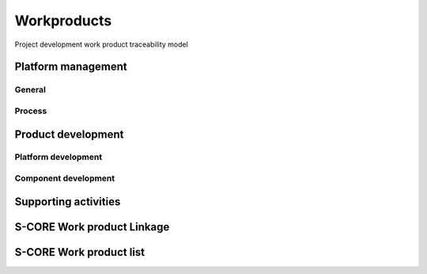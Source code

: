 ..
   # *******************************************************************************
   # Copyright (c) 2025 Contributors to the Eclipse Foundation
   #
   # See the NOTICE file(s) distributed with this work for additional
   # information regarding copyright ownership.
   #
   # This program and the accompanying materials are made available under the
   # terms of the Apache License Version 2.0 which is available at
   # https://www.apache.org/licenses/LICENSE-2.0
   #
   # SPDX-License-Identifier: Apache-2.0
   # *******************************************************************************

Workproducts
============


.. figure:: _assets/wp_traceability_model.drawio.svg
  :width: 100%
  :align: center
  :alt: Project work product traceability model
  :name: wp_traceability_model

  Project development work product traceability model


Platform management
--------------------

General
^^^^^^^

.. workproduct:: Policies
   :id: wp__policies
   :status: draft
   :tags: requirements_management
   :complies: std_wp__iso26262__management_551

   Policies for functional safety and cybersecurity.

.. workproduct:: Training path
   :id: wp__training_path
   :status: draft
   :tags: safety
   :complies: std_wp__iso26262__management_552

   Trainings for safety and security for S-CORE


Process
^^^^^^^

.. workproduct:: Process Definition
   :id: wp__process_definition
   :status: draft
   :tags: process

   Process definitions.

.. workproduct:: Process Management Strategy
   :id: wp__process_plan
   :status: draft
   :tags: process

   Plan to manage and guide execution of the process management activities.


Product development
-------------------

Platform development
^^^^^^^^^^^^^^^^^^^^

.. workproduct:: Feature Safety Analysis
   :id: wp__feature_safety_analysis
   :status: draft
   :tags: safety
   :complies: std_wp__iso26262__analysis_851, std_wp__iso26262__software_752

   Bottom-Up Safety Analysis with e.g. FMEA method, verifies the feature architecture (as part of SW Safety Concept)
   - Detection and prevention mitigations linked to Software Feature Requirements or Assumptions of Use

.. workproduct:: Feature DFA
   :id: wp__feature_dfa
   :status: draft
   :tags: safety
   :complies: std_wp__iso26262__analysis_751, std_wp__iso26262__software_753

   Dependent Failure Analysis on platform/feature level
   - Detection and prevention mitigations linked to Software Feature Requirements or Assumptions of Use
   Perform analysis on interactions between safety related and non-safety related modules or modules with different ASIL of one feature. Including potential influences from the rest of the SW platform.

.. workproduct:: Platform Build Configuration
   :id: wp__platform_sw_build_config
   :status: draft
   :tags: safety
   :complies: std_wp__iso26262__software_1052

   Build configuration capable to create the SEooC Library for the reference HW, platform level.
   Note: Embedded software in the sense of the Iso (i.e. deployed on the production HW) is not part of our delivery.

.. workproduct:: Hardware-software interface document
   :id: wp__hsi
   :status: draft
   :tags: safety
   :complies: std_wp__iso26262__software_652, std_wp__isopas8926__4522

   | The document shall specify the hardware and software interaction and be consistent with the safety concept.
   | It shall include the platform's hardware parts that are controlled by software and hardware resources that support the execution of the software.


Component development
^^^^^^^^^^^^^^^^^^^^^

.. workproduct:: Component Safety Analysis
   :id: wp__sw_component_safety_analysis
   :status: draft
   :tags: safety
   :complies: std_wp__iso26262__analysis_851, std_wp__iso26262__software_752, std_wp__isopas8926__4524

   Bottom-Up Safety Analysis with e.g. FMEA method, verifies the component architecture (as part of SW Safety Concept)
   - Detection and prevention mitigations linked to Software Component Requirements or Assumptions of Use

.. workproduct:: Component DFA
   :id: wp__sw_component_dfa
   :status: draft
   :tags: safety
   :complies: std_wp__iso26262__analysis_751, std_wp__iso26262__software_753

   Dependent Failure Analysis on component/module level
   - Detection and prevention mitigations linked to Software Component Requirements or Assumptions of Use
   Perform analysis of safety related and non-safety related sub-elements or sub-elements with different ASIL.
   Perform analysis on interactions between safety related and non-safety related sub-components or sub-components with different ASIL of one component. Including potential influences from the other components in the component's module.

.. workproduct:: Module Build Configuration
   :id: wp__module_sw_build_config
   :status: draft
   :tags: safety
   :complies: std_wp__iso26262__software_1052

   Build configuration capable to create the SEooC Library for the reference HW, module level.
   Note: Embedded software in the sense of the Iso (i.e. deployed on the production HW) is not part of our delivery.


Supporting activities
---------------------



S-CORE Work product Linkage
---------------------------

.. needpie:: S-CORE workproducts contained in exactly one S-CORE workflow
   :labels: Not-Linked, Linked Workproduct, Linked Workproduct To Multiple Workflows
   :legend:
   :colors: red, green, blue
   :filter-func: score_metamodel.checks.standards.my_pie_workproducts_contained_in_exactly_one_workflow

S-CORE Work product list
------------------------

.. needtable::
   :style: table
   :columns: title;id;tags
   :colwidths: 25,25,25
   :sort: title

   results = []

   for need in needs.filter_types(["workproduct"]):
                results.append(need)
